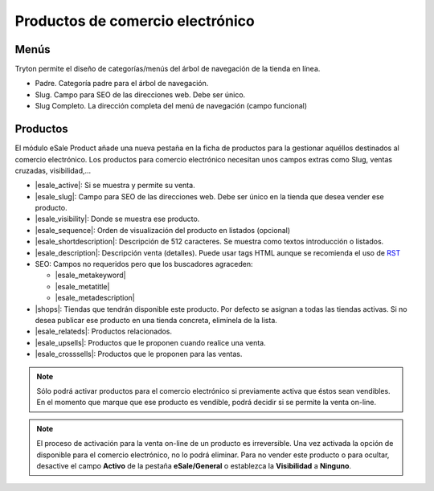 =================================
Productos de comercio electrónico
=================================

.. inheritref:: product_esale/product_esale:section:menus

Menús
-----

Tryton permite el diseño de categorías/menús del árbol de navegación de la
tienda en línea.

* Padre. Categoría padre para el árbol de navegación.
* Slug. Campo para SEO de las direcciones web. Debe ser único.
* Slug Completo. La dirección completa del menú de navegación (campo funcional)

.. figure:: images/tryton-esale-product-menu.png

.. inheritref:: product_esale/product_esale:section:productos

Productos
---------

El módulo eSale Product añade una nueva pestaña en la ficha de productos para
la gestionar aquéllos destinados al comercio electrónico. Los productos para
comercio electrónico necesitan unos campos extras como Slug, ventas cruzadas,
visibilidad,...

* |esale_active|: Si se muestra y permite su venta.
* |esale_slug|: Campo para SEO de las direcciones web. Debe ser único en la tienda que
  desea vender ese producto.
* |esale_visibility|: Donde se muestra ese producto.
* |esale_sequence|: Orden de visualización del producto en listados (opcional)
* |esale_shortdescription|: Descripción de 512 caracteres. Se muestra como textos
  introducción o listados.
* |esale_description|: Descripción venta (detalles). Puede usar tags HTML aunque
  se recomienda el uso de `RST <http://docutils.sourceforge.net/docs/ref/rst/directives.html>`_
* SEO: Campos no requeridos pero que los buscadores agraceden:

  * |esale_metakeyword|
  * |esale_metatitle|
  * |esale_metadescription|

* |shops|: Tiendas que tendrán disponible este producto. Por defecto se asignan
  a todas las tiendas activas. Si no desea publicar ese producto en una tienda
  concreta, elimínela de la lista.
* |esale_relateds|: Productos relacionados.
* |esale_upsells|: Productos que le proponen cuando realice una venta.
* |esale_crosssells|: Productos que le proponen para las ventas.

.. |esale_active| field:: product.template/esale_active
.. |esale_slug| field:: product.template/esale_slug
.. |esale_visibility| field:: product.template/esale_visibility
.. |esale_sequence| field:: product.template/esale_sequence
.. |esale_shortdescription| field:: product.template/esale_shortdescription
.. |esale_description| field:: product.template/esale_description
.. |esale_metakeyword| field:: product.template/esale_metakeyword
.. |esale_metatitle| field:: product.template/esale_metatitle
.. |esale_metadescription| field:: product.template/esale_metadescription
.. |shops| field:: product.template/shops
.. |esale_relateds| field:: product.template/esale_relateds
.. |esale_upsells| field:: product.template/esale_upsells
.. |esale_crosssells| field:: product.template/esale_crosssells

.. figure:: images/tryton-esale-product.png

.. note:: Sólo podrá activar productos para el comercio electrónico si
          previamente activa que éstos sean vendibles. En el momento que marque
          que ese producto es vendible, podrá decidir si se permite la venta
          on-line.

.. note:: El proceso de activación para la venta on-line de un producto es
          irreversible. Una vez activada la opción de disponible para el
          comercio electrónico, no lo podrá eliminar. Para no vender este
          producto o para ocultar, desactive el campo **Activo** de la pestaña
          **eSale/General** o establezca la **Visibilidad** a **Ninguno**.
